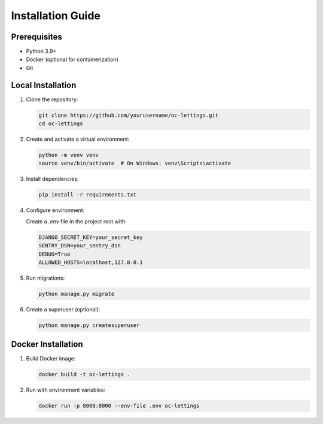 Installation Guide
================

Prerequisites
------------
* Python 3.9+
* Docker (optional for containerization)
* Git

Local Installation
-----------------

1. Clone the repository:

   .. code-block:: bash

      git clone https://github.com/yourusername/oc-lettings.git
      cd oc-lettings

2. Create and activate a virtual environment:

   .. code-block:: bash

      python -m venv venv
      source venv/bin/activate  # On Windows: venv\Scripts\activate

3. Install dependencies:

   .. code-block:: bash

      pip install -r requirements.txt

4. Configure environment:

   Create a `.env` file in the project root with:

   .. code-block:: bash

      DJANGO_SECRET_KEY=your_secret_key
      SENTRY_DSN=your_sentry_dsn
      DEBUG=True
      ALLOWED_HOSTS=localhost,127.0.0.1

5. Run migrations:

   .. code-block:: bash

      python manage.py migrate

6. Create a superuser (optional):

   .. code-block:: bash

      python manage.py createsuperuser

Docker Installation
------------------

1. Build Docker image:

   .. code-block:: bash

      docker build -t oc-lettings .

2. Run with environment variables:

   .. code-block:: bash

      docker run -p 8000:8000 --env-file .env oc-lettings
